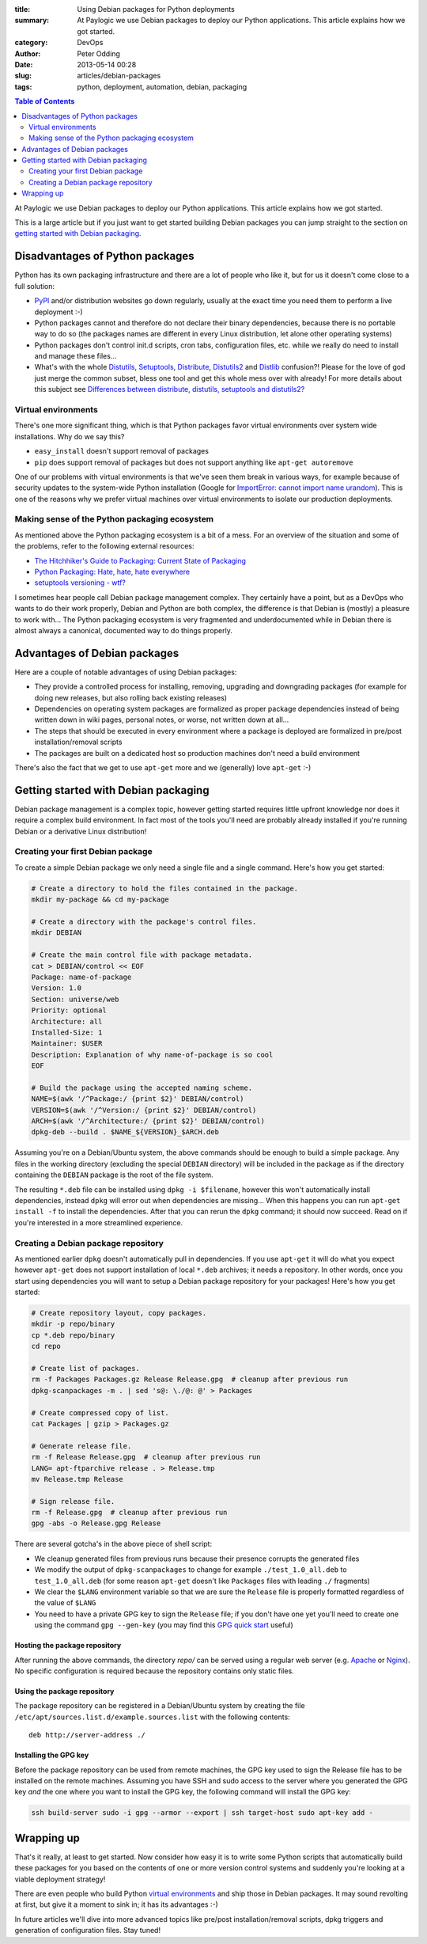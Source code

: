 :title: Using Debian packages for Python deployments
:summary: At Paylogic we use Debian packages to deploy our Python applications. This article explains how we got started.
:category: DevOps
:author: Peter Odding
:date: 2013-05-14 00:28
:slug: articles/debian-packages
:tags: python, deployment, automation, debian, packaging

.. contents:: Table of Contents
   :depth: 2

At Paylogic we use Debian packages to deploy our Python applications. This
article explains how we got started.

This is a large article but if you just want to get started building Debian
packages you can jump straight to the section on `getting started with Debian
packaging`_.

Disadvantages of Python packages
################################

Python has its own packaging infrastructure and there are a lot of people who
like it, but for us it doesn't come close to a full solution:

- PyPI_ and/or distribution websites go down regularly, usually at the exact
  time you need them to perform a live deployment :-)

- Python packages cannot and therefore do not declare their binary dependencies,
  because there is no portable way to do so (the packages names are different
  in every Linux distribution, let alone other operating systems)

- Python packages don't control init.d scripts, cron tabs, configuration files,
  etc. while we really do need to install and manage these files...

- What's with the whole Distutils_, Setuptools_, Distribute_, Distutils2_ and
  Distlib_ confusion?! Please for the love of god just merge the common
  subset, bless one tool and get this whole mess over with already! For more
  details about this subject see `Differences between distribute, distutils,
  setuptools and distutils2? <http://stackoverflow.com/questions/6344076/differences-between-distribute-distutils-setuptools-and-distutils2/14753678#14753678>`_

Virtual environments
====================

There's one more significant thing, which is that Python packages favor virtual
environments over system wide installations. Why do we say this?

- ``easy_install`` doesn't support removal of packages
- ``pip`` does support removal of packages but does not support anything like
  ``apt-get autoremove``

One of our problems with virtual environments is that we've seen them break in
various ways, for example because of security updates to the system-wide Python
installation (Google for `ImportError: cannot import name urandom`_). This is
one of the reasons why we prefer virtual machines over virtual environments to
isolate our production deployments.

Making sense of the Python packaging ecosystem
==============================================

As mentioned above the Python packaging ecosystem is a bit of a mess. For an
overview of the situation and some of the problems, refer to the following
external resources:

- `The Hitchhiker's Guide to Packaging: Current State of Packaging <http://guide.python-distribute.org/introduction.html#current-state-of-packaging>`_
- `Python Packaging: Hate, hate, hate everywhere <http://lucumr.pocoo.org/2012/6/22/hate-hate-hate-everywhere/>`_
- `setuptools versioning - wtf? <http://blog.workaround.org/setuptools-versioning-wtf>`_

I sometimes hear people call Debian package management complex. They certainly
have a point, but as a DevOps who wants to do their work properly, Debian and
Python are both complex, the difference is that Debian is (mostly) a pleasure
to work with... The Python packaging ecosystem is very fragmented and
underdocumented while in Debian there is almost always a canonical, documented
way to do things properly.

Advantages of Debian packages
#############################

Here are a couple of notable advantages of using Debian packages:

- They provide a controlled process for installing, removing, upgrading and
  downgrading packages (for example for doing new releases, but also rolling
  back existing releases)

- Dependencies on operating system packages are formalized as proper package
  dependencies instead of being written down in wiki pages, personal notes, or
  worse, not written down at all...

- The steps that should be executed in every environment where a package is
  deployed are formalized in pre/post installation/removal scripts

- The packages are built on a dedicated host so production machines don't need
  a build environment

There's also the fact that we get to use ``apt-get`` more and we (generally)
love ``apt-get`` :-)

.. _getting started with Debian packaging:

Getting started with Debian packaging
#####################################

Debian package management is a complex topic, however getting started requires
little upfront knowledge nor does it require a complex build environment. In
fact most of the tools you'll need are probably already installed if you're
running Debian or a derivative Linux distribution!

Creating your first Debian package
==================================

To create a simple Debian package we only need a single file and a single
command. Here's how you get started:

.. code-block:: sh

   # Create a directory to hold the files contained in the package.
   mkdir my-package && cd my-package

   # Create a directory with the package's control files.
   mkdir DEBIAN

   # Create the main control file with package metadata.
   cat > DEBIAN/control << EOF
   Package: name-of-package
   Version: 1.0
   Section: universe/web
   Priority: optional
   Architecture: all
   Installed-Size: 1
   Maintainer: $USER
   Description: Explanation of why name-of-package is so cool
   EOF

   # Build the package using the accepted naming scheme.
   NAME=$(awk '/^Package:/ {print $2}' DEBIAN/control)
   VERSION=$(awk '/^Version:/ {print $2}' DEBIAN/control)
   ARCH=$(awk '/^Architecture:/ {print $2}' DEBIAN/control)
   dpkg-deb --build . $NAME_${VERSION}_$ARCH.deb

Assuming you're on a Debian/Ubuntu system, the above commands should be enough
to build a simple package. Any files in the working directory (excluding the
special ``DEBIAN`` directory) will be included in the package as if the
directory containing the ``DEBIAN`` package is the root of the file system.

The resulting ``*.deb`` file can be installed using ``dpkg -i $filename``,
however this won't automatically install dependencies, instead ``dpkg`` will
error out when dependencies are missing... When this happens you can run
``apt-get install -f`` to install the dependencies. After that you can rerun
the ``dpkg`` command; it should now succeed. Read on if you're interested in a
more streamlined experience.

Creating a Debian package repository
====================================

As mentioned earlier ``dpkg`` doesn't automatically pull in dependencies. If
you use ``apt-get`` it will do what you expect however ``apt-get`` does not
support installation of local ``*.deb`` archives; it needs a repository. In
other words, once you start using dependencies you will want to setup a Debian
package repository for your packages! Here's how you get started:

.. code-block:: sh

   # Create repository layout, copy packages.
   mkdir -p repo/binary
   cp *.deb repo/binary
   cd repo

   # Create list of packages.
   rm -f Packages Packages.gz Release Release.gpg  # cleanup after previous run
   dpkg-scanpackages -m . | sed 's@: \./@: @' > Packages

   # Create compressed copy of list.
   cat Packages | gzip > Packages.gz

   # Generate release file.
   rm -f Release Release.gpg  # cleanup after previous run
   LANG= apt-ftparchive release . > Release.tmp
   mv Release.tmp Release

   # Sign release file.
   rm -f Release.gpg  # cleanup after previous run
   gpg -abs -o Release.gpg Release

There are several gotcha's in the above piece of shell script:

- We cleanup generated files from previous runs because their presence
  corrupts the generated files

- We modify the output of ``dpkg-scanpackages`` to change for example
  ``./test_1.0_all.deb`` to ``test_1.0_all.deb`` (for some reason ``apt-get``
  doesn't like ``Packages`` files with leading ``./`` fragments)

- We clear the ``$LANG`` environment variable so that we are sure the
  ``Release`` file is properly formatted regardless of the value of ``$LANG``

- You need to have a private GPG key to sign the ``Release`` file; if you don't
  have one yet you'll need to create one using the command ``gpg --gen-key``
  (you may find this `GPG quick start`_ useful)

Hosting the package repository
~~~~~~~~~~~~~~~~~~~~~~~~~~~~~~

After running the above commands, the directory `repo/` can be served using a
regular web server (e.g. Apache_ or Nginx_). No specific configuration is
required because the repository contains only static files.

Using the package repository
~~~~~~~~~~~~~~~~~~~~~~~~~~~~

The package repository can be registered in a Debian/Ubuntu system by creating
the file ``/etc/apt/sources.list.d/example.sources.list`` with the following
contents::

   deb http://server-address ./

Installing the GPG key
~~~~~~~~~~~~~~~~~~~~~~

Before the package repository can be used from remote machines, the GPG key
used to sign the Release file has to be installed on the remote machines.
Assuming you have SSH and sudo access to the server where you generated the GPG
key `and` the one where you want to install the GPG key, the following command
will install the GPG key:

.. code-block:: sh

   ssh build-server sudo -i gpg --armor --export | ssh target-host sudo apt-key add -

Wrapping up
###########

That's it really, at least to get started. Now consider how easy it is to write
some Python scripts that automatically build these packages for you based on
the contents of one or more version control systems and suddenly you're looking
at a viable deployment strategy!

There are even people who build Python `virtual environments`_ and ship those
in Debian packages. It may sound revolting at first, but give it a moment to
sink in; it has its advantages :-)

In future articles we'll dive into more advanced topics like pre/post
installation/removal scripts, dpkg triggers and generation of configuration
files. Stay tuned!

.. External references:
.. _`ImportError: cannot import name urandom`: https://www.google.com/search?q=ImportError%3A%20cannot%20import%20name%20urandom
.. _Apache: http://httpd.apache.org/
.. _Distlib: https://pypi.python.org/pypi/distlib
.. _Distribute: https://pypi.python.org/pypi/distribute
.. _Distutils2: https://pypi.python.org/pypi/Distutils2
.. _Distutils: http://docs.python.org/2/library/distutils.html
.. _GPG quick start: http://www.madboa.com/geek/gpg-quickstart/
.. _Nginx: http://nginx.org/
.. _PyPi: https://pypi.python.org
.. _Setuptools: https://pypi.python.org/pypi/setuptools
.. _virtual environments: http://www.virtualenv.org/en/latest/
